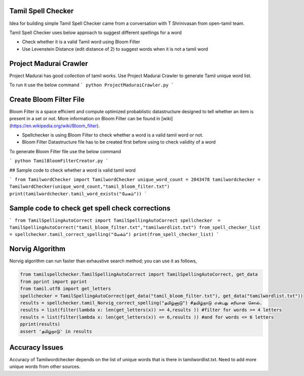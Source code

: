 Tamil Spell Checker
===================
Idea for building simple Tamil Spell Checker came from a conversation with T Shrinivasan from open-tamil team. 

Tamil Spell Checker uses below approach to suggest different spellings for a word

- Check whether it is a valid Tamil word using Bloom Filter
- Use Levenstein Distance (edit distance of 2) to suggest words when it is not a tamil word 

Project Madurai Crawler
=======================
Project Madurai has good collection of tamil works. Use Project Madurai Crawler to generate Tamil unique word list. 

To run it use the below command 
```
python ProjectMaduraiCrawler.py
```

Create Bloom Filter File
========================
Bloom Filter is a space efficient and compute optimized probablistic datastructure designed to tell whether an item is present in a set or not. More information on Bloom Filter can be found in [wiki](https://en.wikipedia.org/wiki/Bloom_filter).

- Spellchecker is using Bloom Filter to check whether a word is a valid tamil word or not. 
- Bloom Filter Datastructure file has to be created first before using to check validity of a word 

To generate Bloom Filter file use the below command 

```
python TamilBloomFilterCreator.py
```

## Sample code to check whether a word is valid tamil word

```
from TamilwordChecker import TamilwordChecker
unique_word_count = 2043478
tamilwordchecker = TamilwordChecker(unique_word_count,"tamil_bloom_filter.txt")
print(tamilwordchecker.tamil_word_exists("மேகம்"))
```

Sample code to check get spell check corrections
====================================================
```
from TamilSpellingAutoCorrect import TamilSpellingAutoCorrect
spellchecker  = TamilSpellingAutoCorrect("tamil_bloom_filter.txt","tamilwordlist.txt")
from_spell_checker_list = spellchecker.tamil_correct_spelling("மேக்ம்")
print(from_spell_checker_list)
```

Norvig Algorithm
================
Norvig algorithm can run faster than exhaustive search method; you
can use it as follows,

.. code-block:: python

    from tamilspellchecker.TamilSpellingAutoCorrect import TamilSpellingAutoCorrect, get_data
    from pprint import pprint
    from tamil.utf8 import get_letters
    spellchecker = TamilSpellingAutoCorrect(get_data("tamil_bloom_filter.txt"), get_data("tamilwordlist.txt"))
    results = spellchecker.tamil_Norvig_correct_spelling("தமிழ்னாடு") #தமிழ்நாடு என்பது சரியான சொல்.
    results = list(filter(lambda x: len(get_letters(x)) >= 4,results )) #filter for words >= 4 letters
    results = list(filter(lambda x: len(get_letters(x)) <= 6,results )) #and for words <= 6 letters
    pprint(results)
    assert 'தமிழ்நாடு' in results

Accuracy Issues
===============
Accuracy of Tamilwordchecker depends on the list of unique words that is there in tamilwordlist.txt. Need to add more unique words from other sources. 



